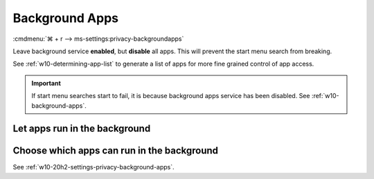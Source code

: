 .. _w10-20h2-settings-privacy-background-apps:

Background Apps
###############
:cmdmenu:`⌘ + r --> ms-settings:privacy-backgroundapps`

Leave background service **enabled**, but **disable** all apps. This will
prevent the start menu search from breaking.

See :ref:`w10-determining-app-list` to generate a list of apps for more fine
grained control of app access.

.. important::
  If start menu searches start to fail, it is because background apps
  service has been disabled. See :ref:`w10-background-apps`.

Let apps run in the background
******************************
.. dropdown:: Enable Let apps run in the background
  :container: + shadow
  :title: bg-primary text-white font-weight-bold
  :animate: fade-in
  :open:

  .. gpo::    Enable Let apps run in the background
    :path:    Computer Configuration -->
              Administrative Templates -->
              Windows Components -->
              App Privacy -->
              Let Windows apps run in the background
    :value0:  ☑, {ENABLED}
    :value1:  Default for all apps, User is in control
    :ref:     https://docs.microsoft.com/en-us/windows/privacy/manage-connections-from-windows-operating-system-components-to-microsoft-services#1817-background-apps
    :update:  2021-02-19
    :generic:
    :open:

  .. regedit:: Enable Let apps run in the background
    :path:     HKEY_LOCAL_MACHINE\Software\Policies\Microsoft\Windows\AppPrivacy
    :value0:   LetAppsRunInBackground, {DWORD}, 0
    :ref:     https://docs.microsoft.com/en-us/windows/privacy/manage-connections-from-windows-operating-system-components-to-microsoft-services#1817-background-apps
    :update:  2021-02-19
    :generic:
    :open:

    ``2`` disables apps running in the background.

Choose which apps can run in the background
*******************************************
See :ref:`w10-20h2-settings-privacy-background-apps`.
